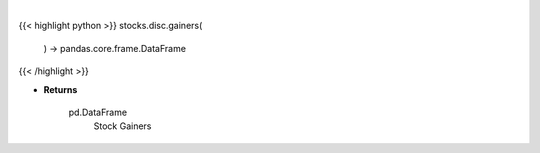 .. role:: python(code)
    :language: python
    :class: highlight

|

.. raw:: html

    <h3>
    > Get top gainers. [Source: Yahoo Finance]

    Returns
    -------
    pd.DataFrame
        Stock Gainers
    </h3>

{{< highlight python >}}
stocks.disc.gainers(
    ) -> pandas.core.frame.DataFrame
{{< /highlight >}}

* **Returns**

    pd.DataFrame
        Stock Gainers
    